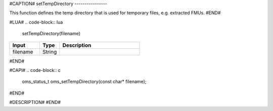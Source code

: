 #CAPTION#
setTempDirectory
----------------

This function defines the temp directory that is used for temporary files, e.g. extracted FMUs.
#END#

#LUA#
.. code-block:: lua

  setTempDirectory(filename)

.. csv-table::
  :header: "Input", "Type", "Description"
  :widths: 15, 10, 40

  "filename", "String", ""
#END#

#CAPI#
.. code-block:: c

  oms_status_t oms_setTempDirectory(const char* filename);
#END#

#DESCRIPTION#
#END#
